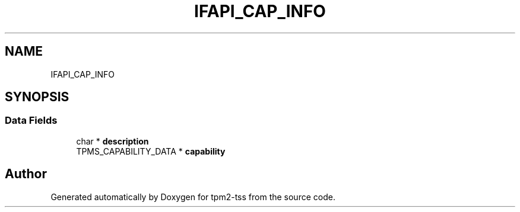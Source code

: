 .TH "IFAPI_CAP_INFO" 3 "Mon May 15 2023" "Version 4.0.1-44-g8699ab39" "tpm2-tss" \" -*- nroff -*-
.ad l
.nh
.SH NAME
IFAPI_CAP_INFO
.SH SYNOPSIS
.br
.PP
.SS "Data Fields"

.in +1c
.ti -1c
.RI "char * \fBdescription\fP"
.br
.ti -1c
.RI "TPMS_CAPABILITY_DATA * \fBcapability\fP"
.br
.in -1c

.SH "Author"
.PP 
Generated automatically by Doxygen for tpm2-tss from the source code\&.
